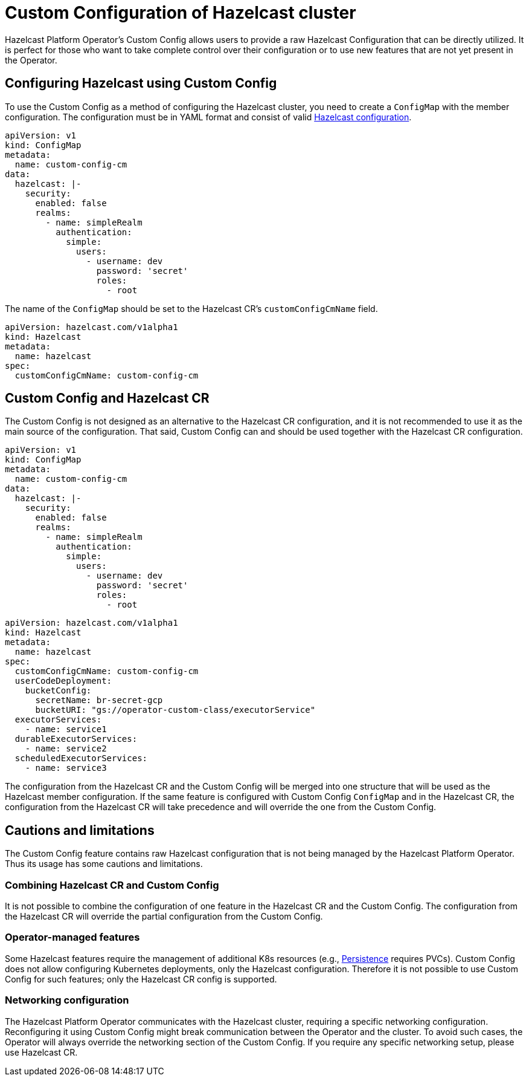 = Custom Configuration of Hazelcast cluster
:description: pass:q[Hazelcast Platform Operator's Custom Config allows users to provide a raw Hazelcast Configuration that can be directly utilized. It is perfect for those who want to take complete control over their configuration or to use new features that are not yet present in the Operator.]

{description}

== Configuring Hazelcast using Custom Config

To use the Custom Config as a method of configuring the Hazelcast cluster, you need to create a `ConfigMap` with the member configuration. The configuration must be in YAML format and consist of valid xref:hazelcast:configuration:configuring-declaratively.adoc[Hazelcast configuration].

[source,yaml]
```
apiVersion: v1
kind: ConfigMap
metadata:
  name: custom-config-cm
data:
  hazelcast: |-
    security:
      enabled: false
      realms:
        - name: simpleRealm
          authentication:
            simple:
              users:
                - username: dev
                  password: 'secret'
                  roles:
                    - root
```

The name of the `ConfigMap` should be set to the Hazelcast CR's `customConfigCmName` field.

[source,yaml]
```
apiVersion: hazelcast.com/v1alpha1
kind: Hazelcast
metadata:
  name: hazelcast
spec:
  customConfigCmName: custom-config-cm
```

== Custom Config and Hazelcast CR

The Custom Config is not designed as an alternative to the Hazelcast CR configuration, and it is not recommended to use it as the main source of the configuration. That said, Custom Config can and should be used together with the Hazelcast CR configuration.

[source,yaml]
```
apiVersion: v1
kind: ConfigMap
metadata:
  name: custom-config-cm
data:
  hazelcast: |-
    security:
      enabled: false
      realms:
        - name: simpleRealm
          authentication:
            simple:
              users:
                - username: dev
                  password: 'secret'
                  roles:
                    - root
```

[source,yaml]
```
apiVersion: hazelcast.com/v1alpha1
kind: Hazelcast
metadata:
  name: hazelcast
spec:
  customConfigCmName: custom-config-cm
  userCodeDeployment:
    bucketConfig:
      secretName: br-secret-gcp
      bucketURI: "gs://operator-custom-class/executorService"
  executorServices:
    - name: service1
  durableExecutorServices:
    - name: service2
  scheduledExecutorServices:
    - name: service3
```

The configuration from the Hazelcast CR and the Custom Config will be merged into one structure that will be used as the Hazelcast member configuration.
If the same feature is configured with Custom Config `ConfigMap` and in the Hazelcast CR, the configuration from the Hazelcast CR will take precedence and will override the one from the Custom Config.

== Cautions and limitations

The Custom Config feature contains raw Hazelcast configuration that is not being managed by the Hazelcast Platform Operator. Thus its usage has some cautions and limitations.

=== Combining Hazelcast CR and Custom Config

It is not possible to combine the configuration of one feature in the Hazelcast CR and the Custom Config. The configuration from the Hazelcast CR will override the partial configuration from the Custom Config.

=== Operator-managed features

Some Hazelcast features require the management of additional K8s resources (e.g., xref:hazelcast:storage:persistence.adoc[Persistence] requires PVCs). Custom Config does not allow configuring Kubernetes deployments, only the Hazelcast configuration. Therefore it is not possible to use Custom Config for such features; only the Hazelcast CR config is supported.

=== Networking configuration

The Hazelcast Platform Operator communicates with the Hazelcast cluster, requiring a specific networking configuration. Reconfiguring it using Custom Config might break communication between the Operator and the cluster. To avoid such cases, the Operator will always override the networking section of the Custom Config. If you require any specific networking setup, please use Hazelcast CR.
